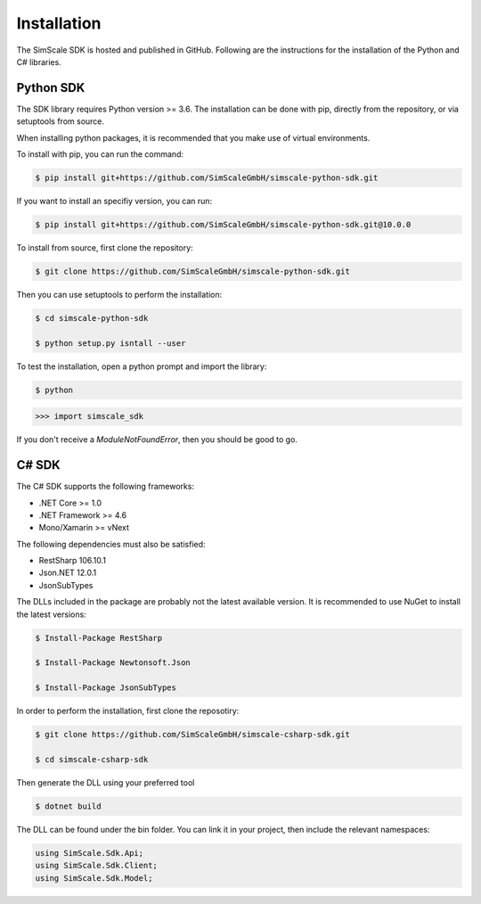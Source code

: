 Installation
============

The SimScale SDK is hosted and published in GitHub. Following are the instructions for
the installation of the Python and C# libraries.

Python SDK
----------

The SDK library requires Python version >= 3.6. The installation can be done with pip,
directly from the repository, or via setuptools from source.

When installing python packages, it is recommended that you make use of virtual environments.

To install with pip, you can run the command:

.. code-block:: console

    $ pip install git+https://github.com/SimScaleGmbH/simscale-python-sdk.git

If you want to install an specifiy version, you can run:

.. code-block:: console

    $ pip install git+https://github.com/SimScaleGmbH/simscale-python-sdk.git@10.0.0

To install from source, first clone the repository:

.. code-block:: console

    $ git clone https://github.com/SimScaleGmbH/simscale-python-sdk.git

Then you can use setuptools to perform the installation:

.. code-block:: console

    $ cd simscale-python-sdk

    $ python setup.py isntall --user

To test the installation, open a python prompt and import the library:

.. code-block:: console

    $ python

.. code-block:: python

    >>> import simscale_sdk

If you don't receive a `ModuleNotFoundError`, then you should be good to go.


C# SDK
------

The C# SDK supports the following frameworks:

* .NET Core >= 1.0
* .NET Framework >= 4.6
* Mono/Xamarin >= vNext

The following dependencies must also be satisfied:

* RestSharp 106.10.1
* Json.NET 12.0.1
* JsonSubTypes

The DLLs included in the package are probably not the latest available version.
It is recommended to use NuGet to install the latest versions:

.. code-block:: console

    $ Install-Package RestSharp

    $ Install-Package Newtonsoft.Json

    $ Install-Package JsonSubTypes

In order to perform the installation, first clone the reposotiry:


.. code-block:: console

    $ git clone https://github.com/SimScaleGmbH/simscale-csharp-sdk.git

    $ cd simscale-csharp-sdk

Then generate the DLL using your preferred tool

.. code-block:: console

    $ dotnet build

The DLL can be found under the bin folder. You can link it in your project, then
include the relevant namespaces:

.. code-block:: csharp

    using SimScale.Sdk.Api;
    using SimScale.Sdk.Client;
    using SimScale.Sdk.Model;
